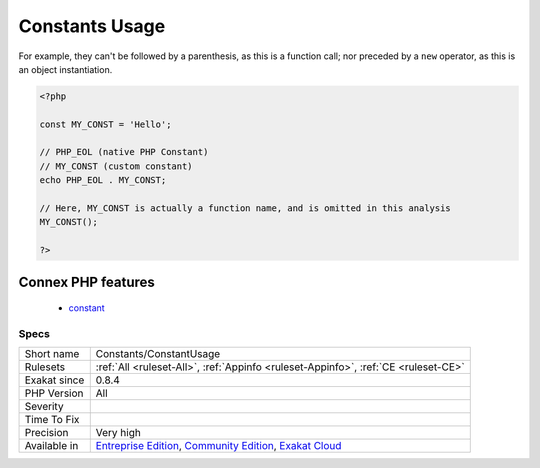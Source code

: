 .. _constants-constantusage:

.. _constants-usage:

Constants Usage
+++++++++++++++

.. meta\:\:
	:description:
		Constants Usage: List of constants in use in the source code.
	:twitter:card: summary_large_image
	:twitter:site: @exakat
	:twitter:title: Constants Usage
	:twitter:description: Constants Usage: List of constants in use in the source code
	:twitter:creator: @exakat
	:twitter:image:src: https://www.exakat.io/wp-content/uploads/2020/06/logo-exakat.png
	:og:image: https://www.exakat.io/wp-content/uploads/2020/06/logo-exakat.png
	:og:title: Constants Usage
	:og:type: article
	:og:description: List of constants in use in the source code
	:og:url: https://php-tips.readthedocs.io/en/latest/tips/Constants/ConstantUsage.html
	:og:locale: en
  List of constants in use in the source code. Constants are `T_STRING <https://www.php.net/T_STRING>`_, localised in specific part of the code. 

For example, they can't be followed by a parenthesis, as this is a function call; nor preceded by a ``new`` operator, as this is an object instantiation. 

.. code-block:: php
   
   <?php
   
   const MY_CONST = 'Hello';
   
   // PHP_EOL (native PHP Constant)
   // MY_CONST (custom constant)
   echo PHP_EOL . MY_CONST;
   
   // Here, MY_CONST is actually a function name, and is omitted in this analysis
   MY_CONST();
   
   ?>
Connex PHP features
-------------------

  + `constant <https://php-dictionary.readthedocs.io/en/latest/dictionary/constant.ini.html>`_


Specs
_____

+--------------+-----------------------------------------------------------------------------------------------------------------------------------------------------------------------------------------+
| Short name   | Constants/ConstantUsage                                                                                                                                                                 |
+--------------+-----------------------------------------------------------------------------------------------------------------------------------------------------------------------------------------+
| Rulesets     | :ref:`All <ruleset-All>`, :ref:`Appinfo <ruleset-Appinfo>`, :ref:`CE <ruleset-CE>`                                                                                                      |
+--------------+-----------------------------------------------------------------------------------------------------------------------------------------------------------------------------------------+
| Exakat since | 0.8.4                                                                                                                                                                                   |
+--------------+-----------------------------------------------------------------------------------------------------------------------------------------------------------------------------------------+
| PHP Version  | All                                                                                                                                                                                     |
+--------------+-----------------------------------------------------------------------------------------------------------------------------------------------------------------------------------------+
| Severity     |                                                                                                                                                                                         |
+--------------+-----------------------------------------------------------------------------------------------------------------------------------------------------------------------------------------+
| Time To Fix  |                                                                                                                                                                                         |
+--------------+-----------------------------------------------------------------------------------------------------------------------------------------------------------------------------------------+
| Precision    | Very high                                                                                                                                                                               |
+--------------+-----------------------------------------------------------------------------------------------------------------------------------------------------------------------------------------+
| Available in | `Entreprise Edition <https://www.exakat.io/entreprise-edition>`_, `Community Edition <https://www.exakat.io/community-edition>`_, `Exakat Cloud <https://www.exakat.io/exakat-cloud/>`_ |
+--------------+-----------------------------------------------------------------------------------------------------------------------------------------------------------------------------------------+



